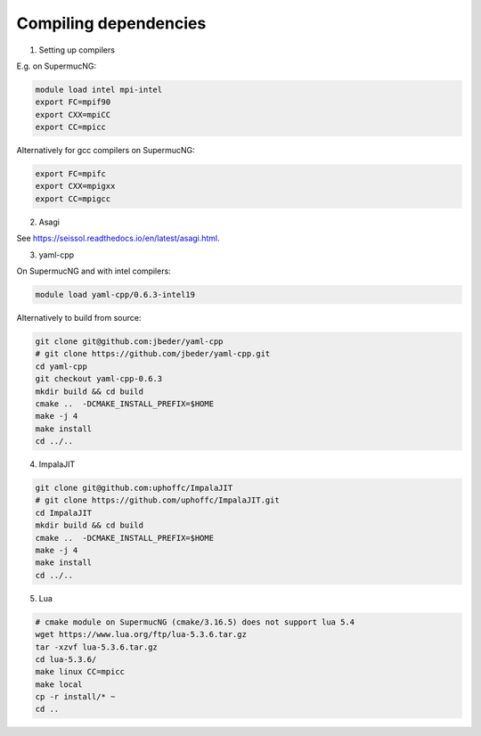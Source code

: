 Compiling dependencies
========================

1. Setting up compilers

E.g. on SupermucNG:

.. code-block:: bash

    module load intel mpi-intel
    export FC=mpif90
    export CXX=mpiCC
    export CC=mpicc

Alternatively for gcc compilers on SupermucNG:

.. code-block:: bash

    export FC=mpifc
    export CXX=mpigxx
    export CC=mpigcc

2. Asagi
 
See https://seissol.readthedocs.io/en/latest/asagi.html.

3. yaml-cpp

On SupermucNG and with intel compilers:

.. code-block:: bash

    module load yaml-cpp/0.6.3-intel19

    
Alternatively to build from source:

.. code-block:: bash

    git clone git@github.com:jbeder/yaml-cpp
    # git clone https://github.com/jbeder/yaml-cpp.git
    cd yaml-cpp
    git checkout yaml-cpp-0.6.3
    mkdir build && cd build
    cmake ..  -DCMAKE_INSTALL_PREFIX=$HOME
    make -j 4
    make install
    cd ../..
    

4. ImpalaJIT 

.. code-block:: bash

    git clone git@github.com:uphoffc/ImpalaJIT
    # git clone https://github.com/uphoffc/ImpalaJIT.git
    cd ImpalaJIT 
    mkdir build && cd build
    cmake ..  -DCMAKE_INSTALL_PREFIX=$HOME
    make -j 4
    make install
    cd ../..

5. Lua

.. code-block:: bash

    # cmake module on SupermucNG (cmake/3.16.5) does not support lua 5.4
    wget https://www.lua.org/ftp/lua-5.3.6.tar.gz
    tar -xzvf lua-5.3.6.tar.gz
    cd lua-5.3.6/
    make linux CC=mpicc
    make local
    cp -r install/* ~
    cd ..

